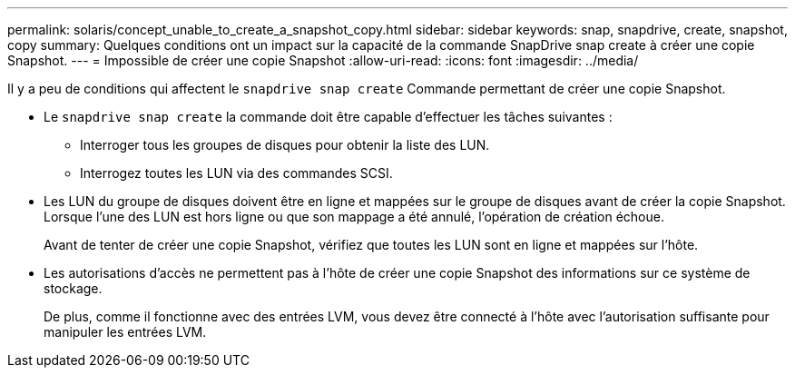 ---
permalink: solaris/concept_unable_to_create_a_snapshot_copy.html 
sidebar: sidebar 
keywords: snap, snapdrive, create, snapshot, copy 
summary: Quelques conditions ont un impact sur la capacité de la commande SnapDrive snap create à créer une copie Snapshot. 
---
= Impossible de créer une copie Snapshot
:allow-uri-read: 
:icons: font
:imagesdir: ../media/


[role="lead"]
Il y a peu de conditions qui affectent le `snapdrive snap create` Commande permettant de créer une copie Snapshot.

* Le `snapdrive snap create` la commande doit être capable d'effectuer les tâches suivantes :
+
** Interroger tous les groupes de disques pour obtenir la liste des LUN.
** Interrogez toutes les LUN via des commandes SCSI.


* Les LUN du groupe de disques doivent être en ligne et mappées sur le groupe de disques avant de créer la copie Snapshot. Lorsque l'une des LUN est hors ligne ou que son mappage a été annulé, l'opération de création échoue.
+
Avant de tenter de créer une copie Snapshot, vérifiez que toutes les LUN sont en ligne et mappées sur l'hôte.

* Les autorisations d'accès ne permettent pas à l'hôte de créer une copie Snapshot des informations sur ce système de stockage.
+
De plus, comme il fonctionne avec des entrées LVM, vous devez être connecté à l'hôte avec l'autorisation suffisante pour manipuler les entrées LVM.


